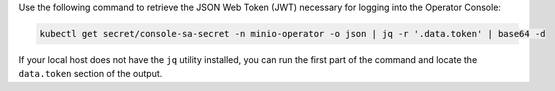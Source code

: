 Use the following command to retrieve the JSON Web Token (JWT) necessary for logging into the Operator Console:

.. code-block:: shell
   :class: copyable

   kubectl get secret/console-sa-secret -n minio-operator -o json | jq -r '.data.token' | base64 -d

If your local host does not have the ``jq`` utility installed, you can run the first part of the command and locate the ``data.token`` section of the output.
